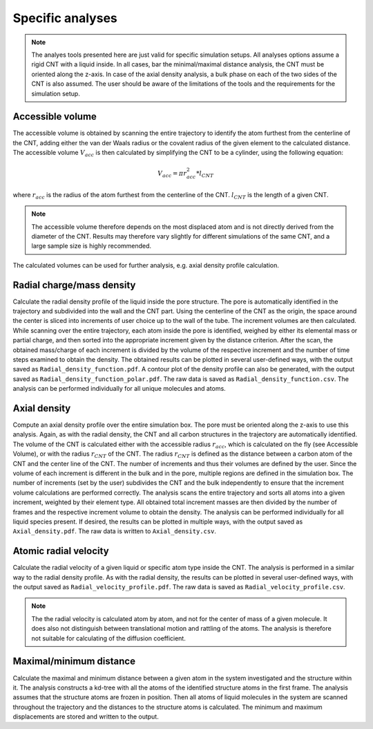 Specific analyses
=================

.. note::
    The analyes tools presented here are just valid for specific simulation setups.
    All analyses options assume a rigid CNT with a liquid inside.
    In all cases, bar the minimal/maximal distance analysis, the CNT must be oriented along the z-axis.
    In case of the axial density analysis, a bulk phase on each of the two sides of the CNT is also assumed.
    The user should be aware of the limitations of the tools and the requirements for the simulation setup.

Accessible volume
-----------------

The accessible volume is obtained by scanning the entire trajectory to identify the atom furthest from the centerline of the CNT,
adding either the van der Waals radius or the covalent radius of the given element to the calculated distance.
The accessible volume :math:`V_{acc}` is then calculated by simplifying the CNT to be a cylinder, using the following equation:

.. math::

    V_{acc} = \pi*r_{acc}^2*l_{CNT}

where :math:`r_{acc}` is the radius of the atom furthest from the centerline of the CNT. :math:`l_{CNT}` is the length of a given CNT.

.. note::

    The accessible volume therefore depends on the most displaced atom and is not directly derived from the diameter of the CNT.
    Results may therefore vary slightly for different simulations of the same CNT, and a large sample size is highly recommended.

The calculated volumes can be used for further analysis, e.g. axial density profile calculation.


Radial charge/mass density
--------------------------
Calculate the radial density profile of the liquid inside the pore structure.
The pore is automatically identified in the trajectory and subdivided into the wall and the CNT part.
Using the centerline of the CNT as the origin, the space around the center is sliced into increments of user choice up to the wall of the tube.
The increment volumes are then calculated.
While scanning over the entire trajectory, each atom inside the pore is identified, weighed by either its elemental mass or partial charge, and then sorted into the appropriate increment given by the distance criterion.
After the scan, the obtained mass/charge of each increment is divided by the volume of the respective increment and the number of time steps examined to obtain the density.
The obtained results can be plotted in several user-defined ways, with the output saved as ``Radial_density_function.pdf``.
A contour plot of the density profile can also be generated, with the output saved as ``Radial_density_function_polar.pdf``.
The raw data is saved as ``Radial_density_function.csv``.
The analysis can be performed individually for all unique molecules and atoms.

Axial density
-------------
Compute an axial density profile over the entire simulation box. The pore must be oriented along the z-axis to use this analysis.
Again, as with the radial density, the CNT and all carbon structures in the trajectory are automatically identified.
The volume of the CNT is calculated either with the accessible radius :math:`r_{acc}`, which is calculated on the fly (see Accessible Volume), or with the radius :math:`r_{CNT}` of the CNT.
The radius :math:`r_{CNT}` is defined as the distance between a carbon atom of the CNT and the center line of the CNT.
The number of increments and thus their volumes are defined by the user.
Since the volume of each increment is different in the bulk and in the pore, multiple regions are defined in the simulation box.
The number of increments (set by the user) subdivides the CNT and the bulk independently to ensure that the increment volume calculations are performed correctly.
The analysis scans the entire trajectory and sorts all atoms into a given increment, weighted by their element type.
All obtained total increment masses are then divided by the number of frames and the respective increment volume to obtain the density.
The analysis can be performed individually for all liquid species present.
If desired, the results can be plotted in multiple ways, with the output saved as ``Axial_density.pdf``.
The raw data is written to ``Axial_density.csv``.

Atomic radial velocity
----------------------
Calculate the radial velocity of a given liquid or specific atom type inside the CNT.
The analysis is performed in a similar way to the radial density profile.
As with the radial density, the results can be plotted in several user-defined ways, with the output saved as ``Radial_velocity_profile.pdf``.
The raw data is saved as ``Radial_velocity_profile.csv``.


.. note::

    The the radial velocity is calculated atom by atom, and not for the center of mass of a given molecule.
    It does also not distinguish between translational motion and rattling of the atoms.
    The analysis is therefore not suitable for calculating of the diffusion coefficient.


Maximal/minimum distance
------------------------
Calculate the maximal and minimum distance between a given atom in the system investigated and the structure within it.
The analysis constructs a kd-tree with all the atoms of the identified structure atoms in the first frame.
The analysis assumes that the structure atoms are frozen in position.
Then all atoms of liquid molecules in the system are scanned throughout the trajectory and the distances to the structure atoms is calculated.
The minimum and maximum displacements are stored and written to the output.
